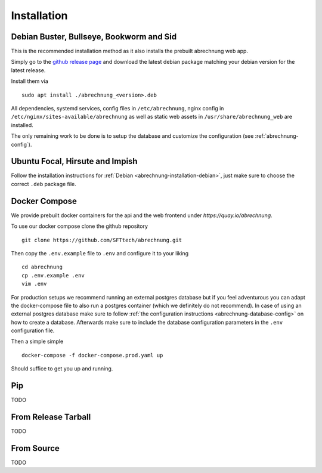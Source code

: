 .. _abrechnung-installation:

******************
Installation
******************

.. highlight:: shell

.. _abrechnung-installation-debian:

Debian Buster, Bullseye, Bookworm and Sid
-----------------------------------------
This is the recommended installation method as it also installs the prebuilt abrechnung web app.

Simply go to the `github release page <https://github.com/SFTtech/abrechnung/releases>`_ and download
the latest debian package matching your debian version for the latest release.

Install them via ::

  sudo apt install ./abrechnung_<version>.deb


All dependencies, systemd services, config files in ``/etc/abrechnung``, nginx config in ``/etc/nginx/sites-available/abrechnung``
as well as static web assets in ``/usr/share/abrechnung_web`` are installed.

The only remaining work to be done is to setup the database and customize the configuration (see :ref:`abrechnung-config`).

Ubuntu Focal, Hirsute and Impish
--------------------------------

Follow the installation instructions for :ref:`Debian <abrechnung-installation-debian>`, just make sure to choose the correct
``.deb`` package file.

.. _abrechnung-installation-docker:

Docker Compose
----------------
We provide prebuilt docker containers for the api and the web frontend under `https://quay.io/abrechnung`.

To use our docker compose clone the github repository ::

  git clone https://github.com/SFTtech/abrechnung.git

Then copy the ``.env.example`` file to ``.env`` and configure it to your liking ::

  cd abrechnung
  cp .env.example .env
  vim .env

For production setups we recommend running an external postgres database but if you feel adventurous you 
can adapt the docker-compose file to also run a postgres container (which we definitely do not recommend).
In case of using an external postgres database make sure to 
follow :ref:`the configuration instructions <abrechnung-database-config>` on how to create a database.
Afterwards make sure to include the database configuration parameters in the ``.env`` configuration file.

Then a simple simple ::

  docker-compose -f docker-compose.prod.yaml up 

Should suffice to get you up and running.

Pip
---------------

TODO

From Release Tarball
--------------------

TODO

From Source
---------------

TODO
